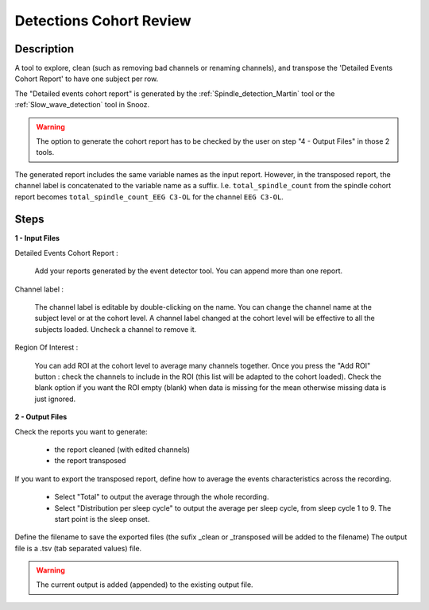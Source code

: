 .. _Detections_Cohort_Review:

===============================
Detections Cohort Review
===============================

Description
-----------------

A tool to explore, clean (such as removing bad channels or renaming channels), and transpose the 'Detailed Events Cohort Report' to have one subject per row.

The "Detailed events cohort report" is generated by the :ref:`Spindle_detection_Martin` tool or the :ref:`Slow_wave_detection` tool in Snooz.

.. warning::

   The option to generate the cohort report has to be checked by the user on step "4 - Output Files" in those 2 tools.

The generated report includes the same variable names as the input report. However, in the transposed report, the channel label is concatenated to the variable name as a suffix.
I.e. ``total_spindle_count`` from the spindle cohort report becomes ``total_spindle_count_EEG C3-OL`` for the channel ``EEG C3-OL``.

Steps
-----------------

**1 - Input Files**

Detailed Events Cohort Report : 

   Add your reports generated by the event detector tool.  You can append more than one report. 
  
Channel label :

   The channel label is editable by double-clicking on the name.  You can change the channel name at the subject level or at the cohort level. A channel label changed at the cohort level will be effective to all the subjects loaded.  Uncheck a channel to remove it.

Region Of Interest : 

	You can add ROI at the cohort level to average many channels together.  Once you press the "Add ROI" button : check the channels to include in the ROI (this list will be adapted to the cohort loaded).  Check the blank option if you want the ROI empty (blank) when data is missing for the mean otherwise missing data is just ignored.

**2 - Output Files**

Check the reports you want to generate:

   * the report cleaned (with edited channels)
   * the report transposed

If you want to export the transposed report, define how to average the events characteristics across the recording.

   * Select "Total" to output the average through the whole recording.
   * Select "Distribution per sleep cycle" to output the average per sleep cycle, from sleep cycle 1 to 9.  The start point is the sleep onset.

Define the filename to save the exported files (the sufix _clean or _transposed will be added to the filename)
The output file is a .tsv (tab separated values) file. 

.. Warning::
   
   The current output is added (appended) to the existing output file.